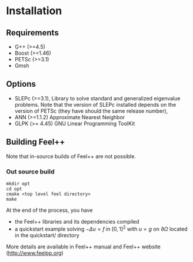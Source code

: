 #+NAME: Feel++ Consortium
#+EMAIL: feelpp-users@feelpp.org
#+OPTIONS: LaTeX:t

* Installation
** Requirements

 - G++ (>=4.5)
 - Boost (>=1.46)
 - PETSc (>=3.1)
 - Gmsh

** Options

 - SLEPc (>=3.1), Library to solve standard and generalized eigenvalue problems.  
   Note that the version of SLEPc installed depends on the version of PETSc 
   (they have should the same release number), 
 - ANN (>=1.1.2) Approximate Nearest Neighbor
 - GLPK (>= 4.45) GNU Linear Programming ToolKit

** Building Feel++

Note that in-source builds of Feel++ are not possible.

*** Out source build

#+BEGIN_SRC shell
mkdir opt
cd opt
cmake <top level feel directory>
make
#+END_SRC

At the end of the process, you have
 - the Feel++ libraries and its dependencies compiled
 - a quickstart example solving $- \Delta u = f$ in $[0,1]^2$ with $u=g$ on $\partial \Omega$ 
   located in the quickstart/ directory

More details are available in Feel++ manual and Feel++ website (http://www.feelpp.org)
